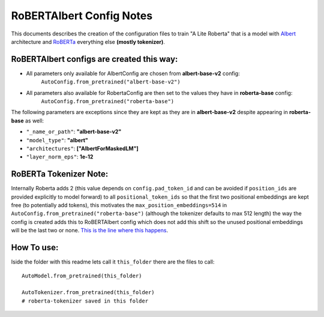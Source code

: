 =========================
RoBERTAlbert Config Notes
=========================

This documents describes the creation of the configuration files to train 
"A Lite Roberta" that is a model with 
`Albert <https://arxiv.org/pdf/1909.11942>`_ architecture and 
`RoBERTa <https://arxiv.org/abs/1907.11692>`_ everything else **(mostly tokenizer)**.


RoBERTAlbert configs are created this way:
------------------------------------------

* All parameters only available for AlbertConfig are chosen from **albert-base-v2** config:
    ``AutoConfig.from_pretrained("albert-base-v2")``
* All parameters also available for RobertaConfig are then set to the values they have in **roberta-base** config:
    ``AutoConfig.from_pretrained("roberta-base")``

The following parameters are exceptions since they are kept as they are in **albert-base-v2** despite appearing in **roberta-base** as well:

* ``"_name_or_path"``: **"albert-base-v2"**
* ``"model_type"``: **"albert"**
* ``"architectures"``: **["AlbertForMaskedLM"]**
* ``"layer_norm_eps"``: **1e-12**


RoBERTa Tokenizer Note:
-----------------------

Internally Roberta adds 2 (this value depends on ``config.pad_token_id`` and can be avoided
if ``position_ids`` are provided explicitly to model forward) to all ``positional_token_ids`` so that the first 
two positional embeddings are kept free (to potentially add tokens), this motivates the 
``max_position_embeddings=514`` in ``AutoConfig.from_pretrained("roberta-base")``
(although the tokenizer defaults to max 512 length) the way the config is 
created adds this to RoBERTAlbert config which does not add this shift so the 
unused positional embeddings will be the last two or none.
`This is the line where this happens <https://github.com/huggingface/transformers/blob/048dd73bbacc30e62e7d895241c79b67db0b5751/src/transformers/models/roberta/modeling_roberta.py#L151>`_.


How To use:
-----------

Iside the folder with this readme lets call it ``this_folder`` there are the 
files to call:
::

    AutoModel.from_pretrained(this_folder)
    
    AutoTokenizer.from_pretrained(this_folder)
    # roberta-tokenizer saved in this folder 